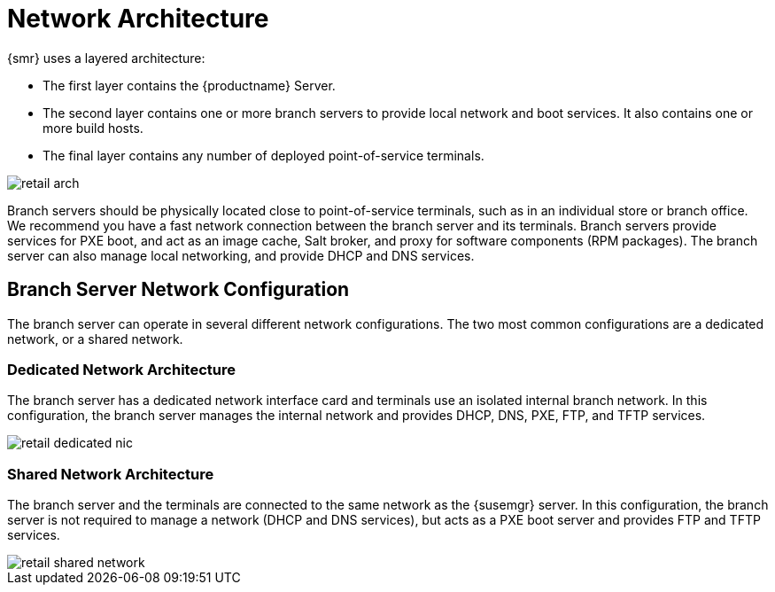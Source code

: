 [[retail-network-arch]]
= Network Architecture

{smr} uses a layered architecture:

* The first layer contains the {productname} Server.
* The second layer contains one or more branch servers to provide local network and boot services.
It also contains one or more build hosts.
* The final layer contains any number of deployed point-of-service terminals.

image::retail_arch.png[scaledwidth=80%]


Branch servers should be physically located close to point-of-service terminals, such as in an individual store or branch office.
We recommend you have a fast network connection between the branch server and its terminals.
Branch servers provide services for PXE boot, and act as an image cache, Salt broker, and proxy for software components (RPM packages).
The branch server can also manage local networking, and provide DHCP and DNS services.


ifeval::[{suma-content} == true]
{smr} Branch Servers are implemented as enhanced {productname} Proxies.
For technical background information on {productname} Proxies, see xref:installation:install-proxy-unified.adoc[].
endif::[]

ifeval::[{uyuni-content} == true]
{smr} Branch Servers are implemented as enhanced {productname} Proxies.
For technical background information on {productname} Proxies, see xref:installation:install-proxy-uyuni.adoc[].
endif::[]



== Branch Server Network Configuration

The branch server can operate in several different network configurations.
The two most common configurations are a dedicated network, or a shared network.



=== Dedicated Network Architecture

The branch server has a dedicated network interface card and terminals use an isolated internal branch network.
In this configuration, the branch server manages the internal network and provides DHCP, DNS, PXE, FTP, and TFTP services.

image::retail_dedicated_nic.png[scaledwidth=80%]



=== Shared Network Architecture

The branch server and the terminals are connected to the same network as the {susemgr} server.
In this configuration, the branch server is not required to manage a network (DHCP and DNS services), but acts as a PXE boot server and provides FTP and TFTP services.

image::retail_shared_network.png[scaledwidth=80%]
